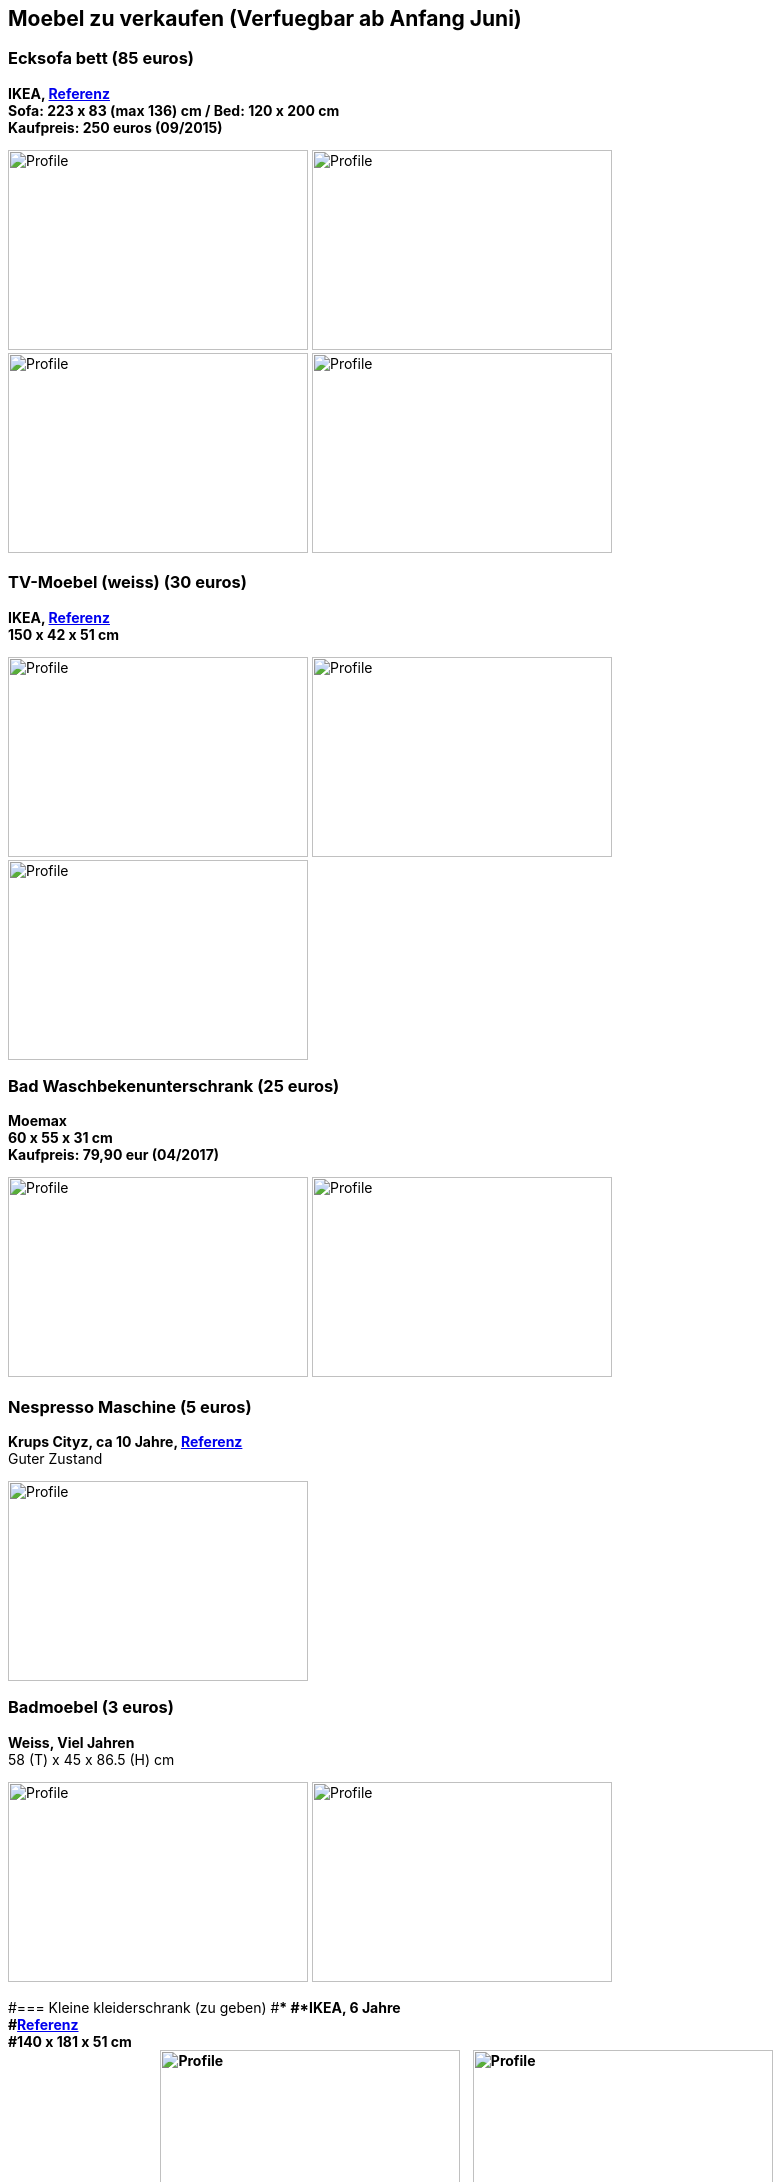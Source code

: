 == Moebel zu verkaufen (Verfuegbar ab Anfang Juni)

:toc:

//=== Kleiderschrank mit Tuerdaempfer (400 euros)
//****
//*Moemax, link:https://www.moemax.de/p/modern-living-schiebetuerenschrank-in-eichefarben-002522014303[Referenz]* +
//*270 x 225 x 61 cm* +
//*Orignal Preis: 560 eur (06/2017)*
//
//image:images/armoire.jpg[Profile,300,200,caption=""]
//****

//=== Waschmaschine 5kg (170 euros)
//****
//*Beko, link:https://www.amazon.de/gp/product/B018KDB8WC/ref=ppx_yo_dt_b_search_asin_title?ie=UTF8&psc=1[Referenz]* +
//*41,5 x 60 x 84 cm* +
//*Kaufpreis: 275 euros (04/2017)*
//
//image:images/lave_linge.jpg[Profile,300,200,caption=""]
//image:images/lave_linge_1.jpg[Profile,300,200,caption=""]
//****

=== Ecksofa bett (85 euros)
****
*IKEA, link:https://www.ikeaddict.com/ikeapedia/en/Product/90214134/us-en/lugnvik-sofa-bed-with-chaise-lounge-granan-black/Entry/[Referenz]* +
*Sofa: 223 x 83 (max 136) cm / Bed: 120 x 200 cm* +
*Kaufpreis: 250 euros (09/2015)*

image:images/canape_angle.jpg[Profile,300,200,caption=""]
image:images/canape1.jpg[Profile,300,200,caption=""] +
image:images/canape2.jpg[Profile,300,200,caption=""]
image:images/canape3.jpg[Profile,300,200,caption=""]
****

//=== Fahrrad 26"/28" Trekkingrad Alu Grau (80 euros)
//****
//*Decathlon B'twin* +
//*Referenz: FAHRRAD 26"/28" TREKKINGRAD ORIGINAL 500 ALU SILBERGRAU HELLGRAU L* +
//*Kaufpreis: 250 euros (03/2015)*
//
//image:images/velo_1.jpg[Profile,300,200,caption=""]
//image:images/velo_2.jpg[Profile,300,200,caption=""]
//****

//=== Weinkeller (60 euros)
//****
//*Bomann, > 4 Jahre, link:https://www.amazon.de/Bomann-KSW-345-Weink%C3%BChlschrank-Temperatursteuerung/dp/B00E0FQTHO/ref=sr_1_fkmrnull_1?__mk_de_DE=%C3%85M%C3%85%C5%BD%C3%95%C3%91&keywords=ksw+345&qid=1555688688&s=gateway&sr=8-1-fkmrnull[Referenz]* +
//*51,6 x 34,5 x 63,5 cm* +
//Guter Zustand aber kann manchmal bisschen laut sein.
//
//image:images/cave.jpg[Profile,300,200,caption=""]
//image:images/cave_1.jpg[Profile,300,200,caption=""]
//image:images/cave_2.jpg[Profile,300,200,caption=""]
//****

//=== Regal mit glastuer (40 euros)
//****
//*IKEA, link:https://www.ikeaddict.com/ikeapedia/en/Product/s29903032/fr-fr/borgsjo-etagere-avec-panneau-portes-vitrees-blanc/Entry/[Referenz]* +
//*181 x 75 x 42 cm*
//
//image:images/armoire_vitrine.jpg[Profile,300,200,caption=""]
//image:images/armoire_vitrine_1.jpg[Profile,300,200,caption=""]
//****

=== TV-Moebel (weiss) (30 euros)
****
*IKEA, link:https://www.ikeaddict.com/ikeapedia/en/Product/s89903034/ca-fr/borgsjo-meuble-tele-avec-tiroirs-blanc/Entry/[Referenz]* +
*150 x 42 x 51 cm*

image:images/meuble_tv.jpg[Profile,300,200,caption=""]
image:images/meuble_tv_1.jpg[Profile,300,200,caption=""]
image:images/meuble_tv_2.jpg[Profile,300,200,caption=""]
****

=== Bad Waschbekenunterschrank (25 euros)
****
*Moemax* +
*60 x 55 x 31 cm* +
*Kaufpreis: 79,90 eur (04/2017)* +

image:images/unterschrank_1.jpg[Profile,300,200,caption=""]
image:images/unterschrank_2.jpg[Profile,300,200,caption=""]
****

=== Nespresso Maschine (5 euros)
****
*Krups Cityz, ca 10 Jahre, link:https://www.amazon.fr/Krups-Nespresso-XN7002-xn7002-Nespresso-Citiz/dp/B003XN7HXY[Referenz]* +
Guter Zustand

image:images/nespresso.jpg[Profile,300,200,caption=""]
****

//=== Bad Hochschrank (30 euros)
//****
//*Moemax, link:https://moemax.a.bigcontent.io/v1/static/PIGGuqa_64F-K42i_GEecNog/1803-wojcik.pdf[Referenz]* +
//*40 x 164 x 33 cm* +
//*Kaupreis: 60 eur (06/2017)*
//
//image:images/hochschrank_1.jpg[Profile,300,200,caption=""]
//image:images/hochschrank_2.jpg[Profile,300,200,caption=""]
//image:images/hochschrank_3.jpg[Profile,300,200,caption=""]
//****

//=== Regale, schwarz (5 euros)
//****
//*IKEA, link:https://www.ikea.com/de/de/p/billy-buecherregal-schwarzbraun-40263848/[Referenz]* +
//*80 x 28 x 202 cm*
//
//image:images/etageres_noires.jpg[Profile,300,200,caption=""]
//****

=== Badmoebel (3 euros)
****
*Weiss, Viel Jahren* +
58 (T) x 45 x 86.5 (H) cm

image:images/meuble_blanc.jpg[Profile,300,200,caption=""]
image:images/meuble_blanc_1.jpg[Profile,300,200,caption=""]
****

#=== Kleine kleiderschrank (zu geben)
#****
#*IKEA, 6 Jahre* +
#*link:https://www.ikea.com/de/de/p/dombas-kleiderschrank-weiss-50270136/[Referenz]* +
#*140 x 181 x 51 cm* +
#Mittlerer Zustand
#
#image:images/armoire_ikea.jpg[Profile,300,200,caption=""]
#image:images/armoire_1.jpg[Profile,300,200,caption=""]
#image:images/armoire_2.jpg[Profile,300,200,caption=""]
#****
